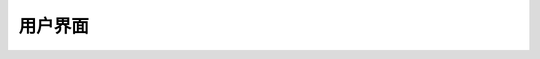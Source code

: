 用户界面
=================

 .. toctree::
    :maxdepth: 1

    ../articles/Intro-to-GUIs
    ../articles/GUI-Animations
    ../articles/Fundamentals-of-Scripting-with-GUIs
    ../articles/Lua-Chat-System
    ../articles/Interactive-Surface-GUI
    ../articles/Creating-GUI-Buttons
    ../articles/Creating-a-Radial-Menu
    ../articles/Creating-a-Grid-Menu
    ../articles/Using-Images-in-GUIs
    ../articles/Text-and-Chat-Filtering
    ../articles/Camera-manipulation
    ../articles/Mouse-Icon-Appearance
    ../articles/animating-text
    ../articles/avatar-emotes
    ../articles/Chat-Modules
    ../articles/Creating-a-Custom-Teleport-GUI
    ../articles/Creating-a-Scrolling-Frame-GUI
    ../articles/customizing-the-camera
    ../articles/Disabling-Parts-of-Game-Interface
    ../articles/input-bindings
    ../articles/Selection-Boxes
    ../articles/Three-Quarters-Camera-View
    ../articles/Making-a-Unit-Frame
    ../articles/viewportframe-gui
